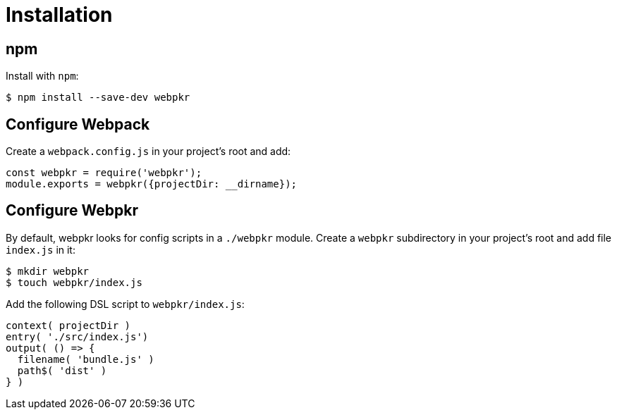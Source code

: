 = Installation
:page-permalink: /installation/

== npm

Install with `npm`:

```bash
$ npm install --save-dev webpkr
```

== Configure Webpack
Create a `webpack.config.js` in your project's root and add:

```javascript
const webpkr = require('webpkr');
module.exports = webpkr({projectDir: __dirname});
```

== Configure Webpkr

By default, webpkr looks for config scripts in a `./webpkr` module. Create a `webpkr` subdirectory in your project's root and add file `index.js` in it:

```bash
$ mkdir webpkr
$ touch webpkr/index.js
```

Add the following DSL script to `webpkr/index.js`:

```javascript
context( projectDir )
entry( './src/index.js')
output( () => {
  filename( 'bundle.js' )
  path$( 'dist' )
} )
```
